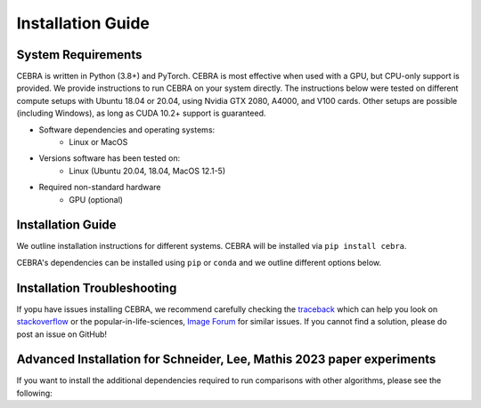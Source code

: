 Installation Guide
==================

System Requirements
-------------------

CEBRA is written in Python (3.8+) and PyTorch. CEBRA is most effective when used with a GPU, but CPU-only support is provided. We provide instructions to run CEBRA on your system directly.  The instructions below were tested on different compute setups with Ubuntu 18.04 or 20.04, using Nvidia GTX 2080, A4000, and V100 cards. Other setups are possible (including Windows), as long as CUDA 10.2+ support is guaranteed.

- Software dependencies and operating systems:
    - Linux or MacOS
- Versions software has been tested on:
    - Linux (Ubuntu 20.04, 18.04, MacOS 12.1-5)
- Required non-standard hardware
    - GPU (optional)


Installation Guide
------------------

We outline installation instructions for different systems.
CEBRA will be installed via ``pip install cebra``.

CEBRA's dependencies can be installed using ``pip`` or ``conda`` and
we outline different options below.

.. tabs::

    .. tab:: Google Colab

        CEBRA can also be installed and run on Google Colaboratory.
        Please see the ``open in colab`` button at the top of each `demo notebook <https://cebra.ai/docs/demos.html>`_ for examples.

        If you are starting with a new notebook, simply run

        .. code:: bash

            ! pip install cebra

        In the first cell.


    .. tab:: Supplied conda (CEBRA)

        A ``conda`` environment for running CEBRA is provided in the ``conda`` sub-directory.
        To built the env, please run from the CEBRA repo root directory:

        .. code:: bash

            $ conda env create -f conda/cebra.yml

    .. tab:: conda

        Conda users should currently use ``pip`` for installation. The missing dependencies will be installed in the install process. A fresh conda environment can be created using

        .. code:: bash

            $ conda create -n cebra python==3.8
            $ conda activate cebra

        .. rubric:: Install PyTorch separately

        It is recommended to install PyTorch manually given your system setup. To select the right version, head to
        the "Install PyTorch" instructions in the official `PyTorch Docs`_. Select your desired PyTorch build, operating system,
        select ``conda`` as your package manager and ``Python`` as the language. Select your compute platform (either a CUDA version or
        CPU only). Then, use the command to install the PyTorch package. Below are a few possible examples (as of 23/8/22):

        .. code:: bash

            # CPU only version of pytorch, using the latest version
            $ conda install pytorch cpuonly -c pytorch

        .. code:: bash

            # GPU version of pytorch for CUDA 11.3
            $ conda install pytorch cudatoolkit=11.3 -c pytorch

        .. code:: bash

            # CPU only version of pytorch, using the pytorch LTS version
            $ conda install pytorch cpuonly -c pytorch-lts

        .. rubric:: Install CEBRA using ``pip``

        Once PyTorch is set up, the remaining dependencies can be installed via ``pip``. Select the correct feature
        set based on your usecase:

        * Regular usage

        .. code:: bash

            $ pip install cebra

        * 🚀 For more advanced users, CEBRA has different extra install options that you can select based on your usecase:
        
            * ``[integrations]``: This will install (experimental) support for our streamlit and jupyter integrations.
            * ``[docs]``: This will install additional dependencies for building the package documentation.
            * ``[dev]``: This will install additional dependencies for development, unit and integration testing,
              code formatting, etc. Install this extension if you want to work on a pull request.
            * ``[demos]``: This will install additional dependencies for running our demo notebooks.
            * ``[datasets]``: This extension will install additional dependencies to use the pre-installed datasets
              in ``cebra.datasets``.

        * Inference and development tools only

        .. code:: bash

            $ pip install '.[dev]'

        * Full feature set

        .. code:: bash

            $ pip install '.[dev,docs,integrations,demos,datasets]'

        Note that, similarly to that last command, you can select the specific install options of interest based on their description above and on your usecase.

        .. note::
            On windows systems, you will need to drop the quotation marks and install via ``pip install .[dev]``.

    .. tab:: pip

        .. note::
            Consider using a `virtual environment`_ when installing the package via ``pip``.

        *(Optional)* Create the virtual environment by running

        .. code:: bash

            $ virtualenv .env && source .env/bin/activate

        We recommend that you install ``PyTorch`` before CEBRA by selecting the correct version in the `PyTorch Docs`_. Select your desired PyTorch build, operating
        system, select ``pip`` as your package manager and ``Python`` as the language. Select your compute platform (either a
        CUDA version or CPU only). Then, use the command to install the PyTorch package. See the ``conda`` tab for examples.

        Then you can install  CEBRA, by running one of these lines, depending on your usage, in the root directory.

        * For **regular usage**, the PyPi package can be installed using

        .. code:: bash

            $ pip install cebra

        * For a full install, run

        .. code:: bash

            $ pip install 'cebra[dev,integrations,datasets]'

        Note that, similarly to that last command, you can select the specific install options of interest based on their description above and on your usecase.

..



.. Post-Installation
.. -----------------

.. After installing CEBRA using any of the guides above, please verify the installation by running the test suite.

.. .. code:: bash

..     $ make test

.. No tests should fail.
.. If this is the case, the installation was successful.


Installation Troubleshooting
----------------------------

If yopu have issues installing CEBRA, we recommend carefully checking the `traceback`_ which can help you look on `stackoverflow`_ or the popular-in-life-sciences, `Image Forum`_ for similar issues. If you cannot find a solution, please do post an issue on GitHub!

Advanced Installation for Schneider, Lee, Mathis 2023 paper experiments
-----------------------------------------------------------------------

If you want to install the additional dependencies required to run comparisons with other algorithms, please see the following:

.. tabs::
   .. tab:: Supplied conda (paper reproduction)

        We provide a ``conda`` environment with the full requirements needed to reproduce the first CEBRA paper (although we
        recommend using Docker). Namely, you can run CEBRA, piVAE, tSNE and UMAP within this conda env. It is *NOT* needed if you only want to use CEBRA.

        * For all platforms except MacOS with M1/2 chipsets, create the full environment using ``cebra_paper.yml``, by running the following from the CEBRA repo root directory:

            .. code:: bash

                $ conda env create -f conda/cebra_paper.yml

        * If you are a MacOS M1 or M2 user and want to reproduce the paper, use the ``cebra_paper_m1.yml`` instead. You'll need to install tensorflow. For that, use `miniconda3 <https://docs.conda.io/projects/conda/en/latest/user-guide/install/macos.html>`_ and follow the setup instructions for tensorflow listed in the `Apple developer docs <https://developer.apple.com/metal/tensorflow-plugin/>`_. In the Terminal, run the following commands:

            .. code:: bash

                wget https://repo.anaconda.com/miniconda/Miniconda3-py39_4.12.0-MacOSX-arm64.sh -O ~/miniconda.sh
                bash ~/miniconda.sh -b -p $HOME/miniconda
                source ~/miniconda/bin/activate
                conda init zsh

            Then, you can build the full environment from the root directory:

            .. code:: bash

                $ conda env create -f conda/cebra_paper_m1.yml


.. _PyTorch Docs: https://pytorch.org/
.. _virtual environment: https://packaging.python.org/en/latest/guides/installing-using-pip-and-virtual-environments/#creating-a-virtual-environment
.. _traceback: https://realpython.com/python-traceback/
.. _stackoverflow: https://stackoverflow.com/
.. _Image Forum: https://forum.image.sc/
